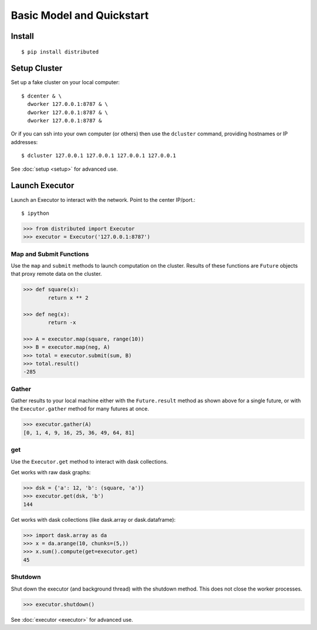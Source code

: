 Basic Model and Quickstart
==========================

Install
-------

::

    $ pip install distributed

Setup Cluster
-------------

Set up a fake cluster on your local computer::

   $ dcenter & \
     dworker 127.0.0.1:8787 & \
     dworker 127.0.0.1:8787 & \
     dworker 127.0.0.1:8787 &

Or if you can ssh into your own computer (or others) then use the ``dcluster``
command, providing hostnames or IP addresses::

   $ dcluster 127.0.0.1 127.0.0.1 127.0.0.1 127.0.0.1

See :doc:`setup <setup>` for advanced use.

Launch Executor
---------------

Launch an Executor to interact with the network.  Point to the center
IP/port.::

   $ ipython

.. code-block:: python

   >>> from distributed import Executor
   >>> executor = Executor('127.0.0.1:8787')

Map and Submit Functions
~~~~~~~~~~~~~~~~~~~~~~~~

Use the ``map`` and ``submit`` methods to launch computation on the cluster.
Results of these functions are ``Future`` objects that proxy remote data on the
cluster.

.. code-block:: python

   >>> def square(x):
           return x ** 2

   >>> def neg(x):
           return -x

   >>> A = executor.map(square, range(10))
   >>> B = executor.map(neg, A)
   >>> total = executor.submit(sum, B)
   >>> total.result()
   -285

Gather
~~~~~~

Gather results to your local machine either with the ``Future.result`` method
as shown above for a single future, or with the ``Executor.gather`` method for
many futures at once.

.. code-block:: python

   >>> executor.gather(A)
   [0, 1, 4, 9, 16, 25, 36, 49, 64, 81]

get
~~~

Use the ``Executor.get`` method to interact with dask collections.

Get works with raw dask graphs:

.. code-block:: python

   >>> dsk = {'a': 12, 'b': (square, 'a')}
   >>> executor.get(dsk, 'b')
   144

Get works with dask collections (like dask.array or dask.dataframe):

.. code-block:: python

   >>> import dask.array as da
   >>> x = da.arange(10, chunks=(5,))
   >>> x.sum().compute(get=executor.get)
   45

Shutdown
~~~~~~~~

Shut down the executor (and background thread) with the shutdown method.  This
does not close the worker processes.

.. code-block:: python

   >>> executor.shutdown()

See :doc:`executor <executor>` for advanced use.
